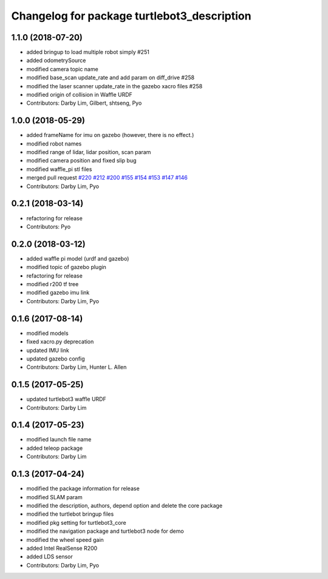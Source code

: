 ^^^^^^^^^^^^^^^^^^^^^^^^^^^^^^^^^^^^^^^^^^^^
Changelog for package turtlebot3_description
^^^^^^^^^^^^^^^^^^^^^^^^^^^^^^^^^^^^^^^^^^^^

1.1.0 (2018-07-20)
------------------
* added bringup to load multiple robot simply #251
* added odometrySource
* modified camera topic name
* modified base_scan update_rate and add param on diff_drive #258
* modified the laser scanner update_rate in the gazebo xacro files #258
* modified origin of collision in Waffle URDF
* Contributors: Darby Lim, Gilbert, shtseng, Pyo

1.0.0 (2018-05-29)
------------------
* added frameName for imu on gazebo (however, there is no effect.)
* modified robot names
* modified range of lidar, lidar position, scan param
* modified camera position and fixed slip bug
* modified waffle_pi stl files
* merged pull request `#220 <https://github.com/ROBOTIS-GIT/turtlebot3/issues/220>`_ `#212 <https://github.com/ROBOTIS-GIT/turtlebot3/issues/212>`_ `#200 <https://github.com/ROBOTIS-GIT/turtlebot3/issues/200>`_ `#155 <https://github.com/ROBOTIS-GIT/turtlebot3/issues/155>`_ `#154 <https://github.com/ROBOTIS-GIT/turtlebot3/issues/154>`_ `#153 <https://github.com/ROBOTIS-GIT/turtlebot3/issues/153>`_ `#147 <https://github.com/ROBOTIS-GIT/turtlebot3/issues/147>`_ `#146 <https://github.com/ROBOTIS-GIT/turtlebot3/issues/146>`_
* Contributors: Darby Lim, Pyo

0.2.1 (2018-03-14)
------------------
* refactoring for release
* Contributors: Pyo

0.2.0 (2018-03-12)
------------------
* added waffle pi model (urdf and gazebo)
* modified topic of gazebo plugin 
* refactoring for release
* modified r200 tf tree
* modified gazebo imu link
* Contributors: Darby Lim, Pyo

0.1.6 (2017-08-14)
------------------
* modified models
* fixed xacro.py deprecation
* updated IMU link
* updated gazebo config
* Contributors: Darby Lim, Hunter L. Allen

0.1.5 (2017-05-25)
------------------
* updated turtlebot3 waffle URDF
* Contributors: Darby Lim

0.1.4 (2017-05-23)
------------------
* modified launch file name
* added teleop package
* Contributors: Darby Lim

0.1.3 (2017-04-24)
------------------
* modified the package information for release
* modified SLAM param
* modified the description, authors, depend option and delete the core package
* modified the turtlebot bringup files
* modified pkg setting for turtlebot3_core
* modified the navigation package and turtlebot3 node for demo
* modified the wheel speed gain
* added Intel RealSense R200
* added LDS sensor
* Contributors: Darby Lim, Pyo
